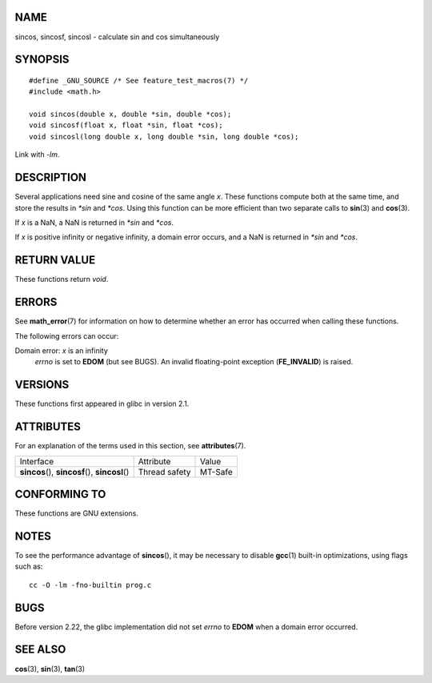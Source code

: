 NAME
====

sincos, sincosf, sincosl - calculate sin and cos simultaneously

SYNOPSIS
========

::

   #define _GNU_SOURCE /* See feature_test_macros(7) */
   #include <math.h>

   void sincos(double x, double *sin, double *cos);
   void sincosf(float x, float *sin, float *cos);
   void sincosl(long double x, long double *sin, long double *cos);

Link with *-lm*.

DESCRIPTION
===========

Several applications need sine and cosine of the same angle *x*. These
functions compute both at the same time, and store the results in
*\*sin* and *\*cos*. Using this function can be more efficient than two
separate calls to **sin**\ (3) and **cos**\ (3).

If *x* is a NaN, a NaN is returned in *\*sin* and *\*cos*.

If *x* is positive infinity or negative infinity, a domain error occurs,
and a NaN is returned in *\*sin* and *\*cos*.

RETURN VALUE
============

These functions return *void*.

ERRORS
======

See **math_error**\ (7) for information on how to determine whether an
error has occurred when calling these functions.

The following errors can occur:

Domain error: *x* is an infinity
   *errno* is set to **EDOM** (but see BUGS). An invalid floating-point
   exception (**FE_INVALID**) is raised.

VERSIONS
========

These functions first appeared in glibc in version 2.1.

ATTRIBUTES
==========

For an explanation of the terms used in this section, see
**attributes**\ (7).

================================================ ============= =======
Interface                                        Attribute     Value
**sincos**\ (), **sincosf**\ (), **sincosl**\ () Thread safety MT-Safe
================================================ ============= =======

CONFORMING TO
=============

These functions are GNU extensions.

NOTES
=====

To see the performance advantage of **sincos**\ (), it may be necessary
to disable **gcc**\ (1) built-in optimizations, using flags such as:

::

   cc -O -lm -fno-builtin prog.c

BUGS
====

Before version 2.22, the glibc implementation did not set *errno* to
**EDOM** when a domain error occurred.

SEE ALSO
========

**cos**\ (3), **sin**\ (3), **tan**\ (3)
